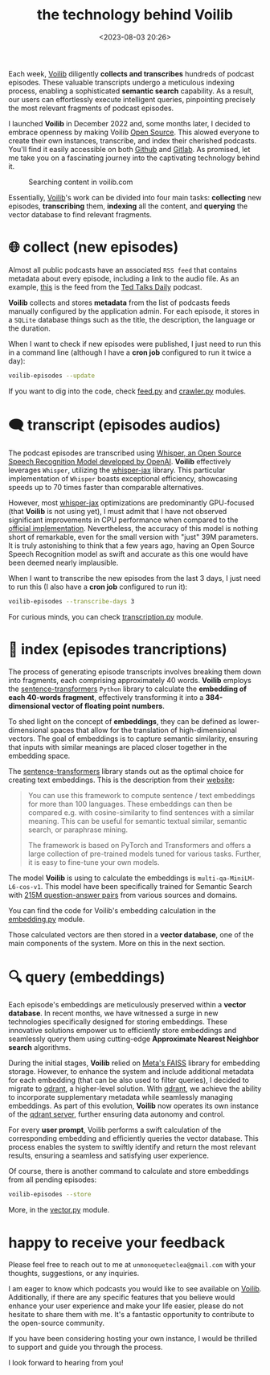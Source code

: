 #+title: the technology behind Voilib
#+date: <2023-08-03 20:26>
#+description:
#+filetags: projects

Each week, [[https://voilib.com][Voilib]] diligently *collects and transcribes* hundreds of
podcast episodes. These valuable transcripts undergo a meticulous
indexing process, enabling a sophisticated *semantic search*
capability. As a result, our users can effortlessly execute
intelligent queries, pinpointing precisely the most relevant fragments
of podcast episodes.

I launched *Voilib* in December 2022 and, some months later, I decided
to embrace openness by making Voilib [[https://unmonoqueteclea.github.io/2023-07-02-voilib-is-now-open-source.html][Open Source]]. This alowed everyone
to create their own instances, transcribe, and index their cherished
podcasts. You'll find it easily accessible on both [[https://github.com/unmonoqueteclea/voilib][Github]] and
[[https://gitlab.com/unmonoqueteclea/voilib][Gitlab]]. As promised, let me take you on a fascinating journey into the
captivating technology behind it.


#+CAPTION: Searching content in voilib.com
#+ATTR_HTML: :width 100%
[[https://unmonoqueteclea.github.io/static/voilib.gif]]




Essentially, [[https://voilib.com][Voilib]]'s work can be divided into four main tasks:
*collecting* new episodes, *transcribing* them, *indexing* all the content,
and *querying* the vector database to find relevant fragments.

* 🌐  collect (new episodes)
Almost all public podcasts have an associated =RSS feed= that contains
metadata about every episode, including a link to the audio file. As
an example, [[http://feeds.feedburner.com/TEDTalks_audio][this]] is the feed from the [[https://www.ted.com/about/programs-initiatives/ted-talks/ted-talks-daily][Ted Talks Daily]] podcast.

*Voilib* collects and stores *metadata* from the list of podcasts feeds
manually configured by the application admin. For each episode, it
stores in a =SQLite= database things such as the title, the description,
the language or the duration.

When I want to check if new episodes were published, I just need to
run this in a command line (although I have a *cron job* configured to
run it twice a day):

#+begin_src bash
  voilib-episodes --update
#+end_src

If you want to dig into the code, check [[https://github.com/unmonoqueteclea/voilib/blob/main/backend/src/voilib/collection/feed.py][feed.py]] and [[https://github.com/unmonoqueteclea/voilib/blob/main/backend/src/voilib/collection/crawler.py][crawler.py]]
modules.


* 🗨️ transcript (episodes audios)
The podcast episodes are transcribed using [[https://openai.com/research/whisper][Whisper, an Open Source
Speech Recognition Model developed by OpenAI]]. *Voilib* effectively
leverages =Whisper=, utilizing the [[https://github.com/sanchit-gandhi/whisper-jax][whisper-jax]] library. This
particular implementation of =Whisper= boasts exceptional efficiency,
showcasing speeds up to 70 times faster than comparable alternatives.

However, most [[https://github.com/sanchit-gandhi/whisper-jax][whisper-jax]] optimizations are predominantly GPU-focused
(that *Voilib* is not using yet), I must admit that I have not observed
significant improvements in CPU performance when compared to the
[[https://github.com/openai/whisper][official implementation]]. Nevertheless, the accuracy of this model is
nothing short of remarkable, even for the small version with "just"
39M parameters. It is truly astonishing to think that a few years ago,
having an Open Source Speech Recognition model as swift and accurate
as this one would have been deemed nearly implausible.

When I want to transcribe the new episodes from the last 3 days, I
just need to run this (I also have a *cron job* configured to run it):

#+begin_src bash
  voilib-episodes --transcribe-days 3
#+end_src

For curious minds, you can check [[https://github.com/unmonoqueteclea/voilib/blob/main/backend/src/voilib/transcription.py][transcription.py]] module.


* 📇 index (episodes trancriptions)
The process of generating episode transcripts involves breaking them
down into fragments, each comprising approximately 40 words. *Voilib*
employs the [[https://www.sbert.net/][sentence-transformers]] =Python= library to calculate the
*embedding of each 40-words fragment*, effectively transforming it into
a *384-dimensional vector of floating point numbers*.

To shed light on the concept of *embeddings*, they can be defined as
lower-dimensional spaces that allow for the translation of
high-dimensional vectors.  The goal of embeddings is to capture
semantic similarity, ensuring that inputs with similar meanings are
placed closer together in the embedding space.

The [[https://www.sbert.net/][sentence-transformers]] library stands out as the optimal choice for
creating text embeddings. This is the description from their [[https://www.sbert.net/][website]]:

#+begin_quote
You can use this framework to compute sentence / text embeddings for
more than 100 languages. These embeddings can then be compared
e.g. with cosine-similarity to find sentences with a similar
meaning. This can be useful for semantic textual similar, semantic
search, or paraphrase mining.

The framework is based on PyTorch and Transformers and offers a large
collection of pre-trained models tuned for various tasks. Further, it
is easy to fine-tune your own models.
#+end_quote

The model *Voilib* is using to calculate the embeddings is
=multi-qa-MiniLM-L6-cos-v1=. This model have been specifically trained
for Semantic Search with [[https://huggingface.co/sentence-transformers/multi-qa-MiniLM-L6-dot-v1#training][215M question-answer pairs]] from various
sources and domains.

You can find the code for Voilib's embedding calculation in the
[[https://github.com/unmonoqueteclea/voilib/blob/main/backend/src/voilib/embedding.py][embedding.py]] module.

Those calculated vectors are then stored in a *vector database*, one of
the main components of the system. More on this in the next section.



* 🔍 query (embeddings)

Each episode's embeddings are meticulously preserved within a *vector
database*. In recent months, we have witnessed a surge in new
technologies specifically designed for storing embeddings. These
innovative solutions empower us to efficiently store embeddings and
seamlessly query them using cutting-edge *Approximate Nearest Neighbor
search* algorithms.

During the initial stages, *Voilib* relied on [[https://github.com/facebookresearch/faiss][Meta's FAISS]] library for
embedding storage. However, to enhance the system and include
additional metadata for each embedding (that can be also used to
filter queries), I decided to migrate to [[https://qdrant.tech/][qdrant]], a higher-level
solution. With [[https://qdrant.tech/][qdrant]], we achieve the ability to incorporate
supplementary metadata while seamlessly managing embeddings. As part
of this evolution, *Voilib* now operates its own instance of the [[https://hub.docker.com/r/qdrant/qdrant/][qdrant
server]], further ensuring data autonomy and control.

For every *user prompt*, Voilib performs a swift calculation of the
corresponding embedding and efficiently queries the vector
database. This process enables the system to swiftly identify and
return the most relevant results, ensuring a seamless and satisfying
user experience.

Of course, there is another command to calculate and store embeddings
from all pending episodes:

#+begin_src bash
  voilib-episodes --store
#+end_src

More, in the [[https://github.com/unmonoqueteclea/voilib/blob/main/backend/src/voilib/vector.py][vector.py]] module.

* happy to receive your feedback
Please feel free to reach out to me at =unmonoqueteclea@gmail.com= with
your thoughts, suggestions, or any inquiries.

I am eager to know which podcasts you would like to see available on
[[https://voilib.com/][Voilib]]. Additionally, if there are any specific features that you
believe would enhance your user experience and make your life easier,
please do not hesitate to share them with me. It's a fantastic
opportunity to contribute to the open-source community.

If you have been considering hosting your own instance, I would be
thrilled to support and guide you through the process.

 I look forward to hearing from you!
